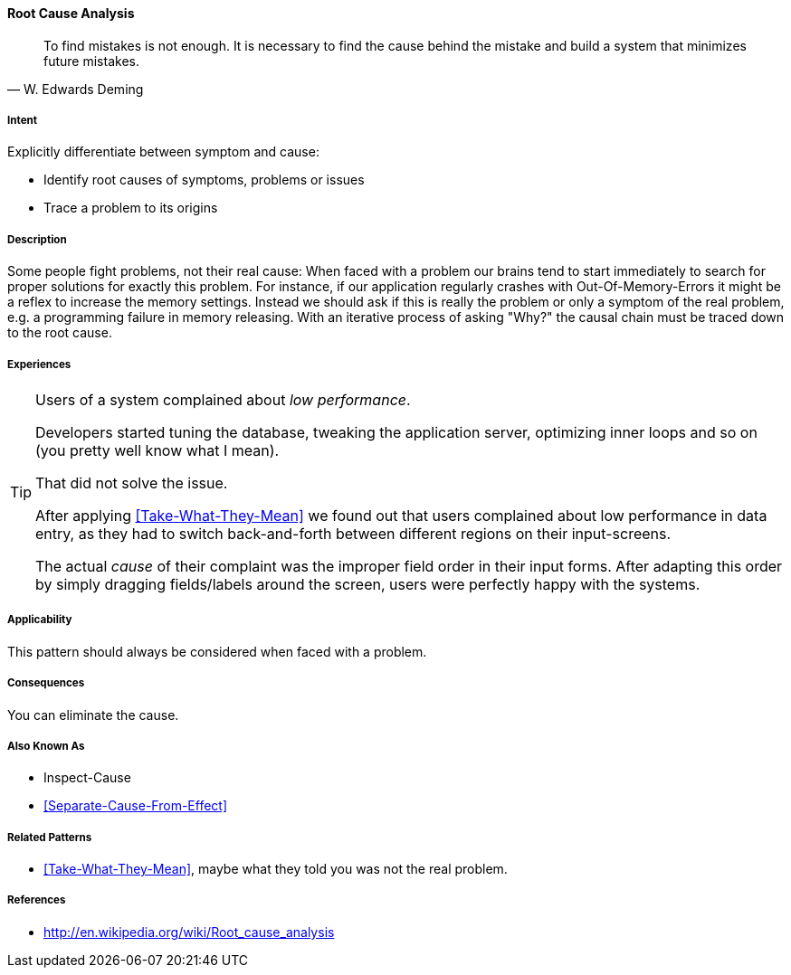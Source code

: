 [[Root-Cause-Analysis]]

==== [pattern]#Root Cause Analysis# 
[quote, W. Edwards Deming]
To find mistakes is not enough. It is necessary to find the cause behind the mistake
and build a system that minimizes future mistakes. 

===== Intent
Explicitly differentiate between symptom and cause: 

* Identify root causes of symptoms, problems or issues
* Trace a problem to its origins

===== Description
Some people fight problems, not their real cause: When faced with a problem our brains tend to start immediately to search for proper solutions for exactly this problem. For instance, if our application regularly crashes with Out-Of-Memory-Errors it might be a reflex to increase the memory settings. Instead we should ask if this is really the problem or only a symptom of the real problem, e.g. a programming failure in memory releasing. With an iterative process of asking "Why?" the causal chain must be traced down to the root cause.

===== Experiences 

[TIP]
--
Users of a system complained about _low performance_. 

Developers started tuning the database,
tweaking the application server, optimizing inner loops and so on (you pretty well know what I mean).

That did not solve the issue. 

After applying <<Take-What-They-Mean>> we found out that users complained about low performance in data entry,
as they had to switch back-and-forth between different regions on their input-screens.

The actual _cause_ of their complaint was the improper field order in their input forms. After adapting this
order by simply dragging fields/labels around the screen, users were perfectly happy with the systems.
--


===== Applicability

This pattern should always be considered when faced with a problem.

===== Consequences

You can eliminate the cause.


===== Also Known As

* Inspect-Cause
* <<Separate-Cause-From-Effect>>

===== Related Patterns
* <<Take-What-They-Mean>>, maybe what they told you was not the real problem.

===== References

* http://en.wikipedia.org/wiki/Root_cause_analysis
